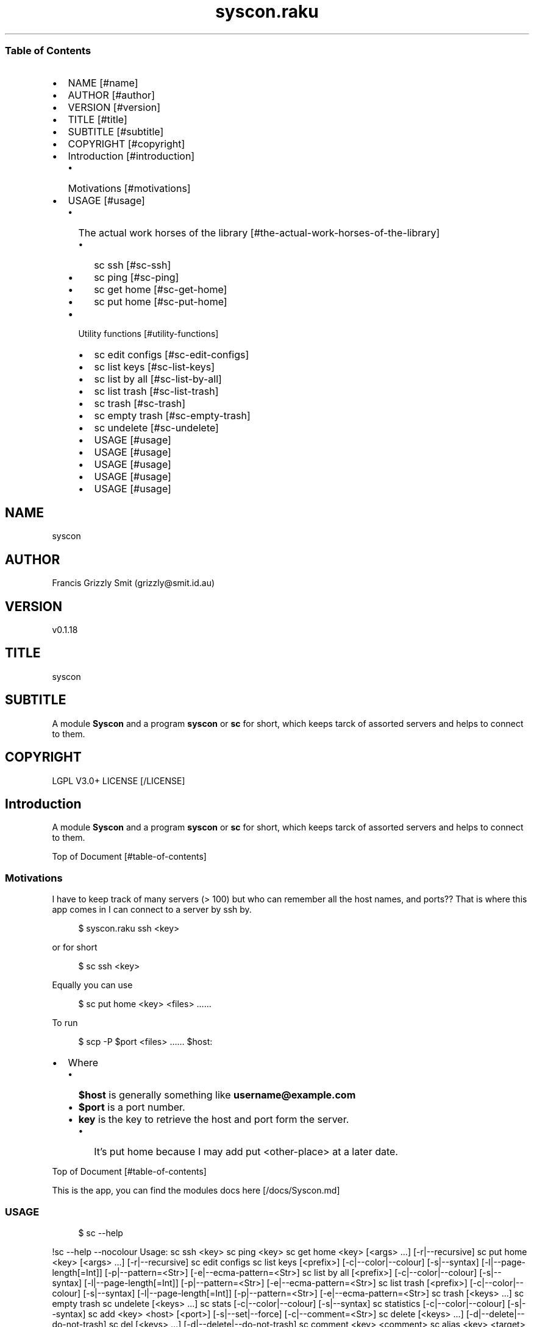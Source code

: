 .pc
.TH syscon.raku 1 2023-12-27
.SS Table of Contents
.IP \(bu 2m
NAME [#name]
.IP \(bu 2m
AUTHOR [#author]
.IP \(bu 2m
VERSION [#version]
.IP \(bu 2m
TITLE [#title]
.IP \(bu 2m
SUBTITLE [#subtitle]
.IP \(bu 2m
COPYRIGHT [#copyright]
.IP \(bu 2m
Introduction [#introduction]
.RS 2n
.IP \(bu 2m
Motivations [#motivations]
.RE
.IP \(bu 2m
USAGE [#usage]
.RS 2n
.IP \(bu 2m
The actual work horses of the library [#the-actual-work-horses-of-the-library]
.RE
.RS 2n
.RS 2n
.IP \(bu 2m
sc ssh [#sc-ssh]
.RE
.RE
.RS 2n
.RS 2n
.IP \(bu 2m
sc ping [#sc-ping]
.RE
.RE
.RS 2n
.RS 2n
.IP \(bu 2m
sc get home [#sc-get-home]
.RE
.RE
.RS 2n
.RS 2n
.IP \(bu 2m
sc put home [#sc-put-home]
.RE
.RE
.RS 2n
.IP \(bu 2m
Utility functions [#utility-functions]
.RE
.RS 2n
.RS 2n
.IP \(bu 2m
sc edit configs [#sc-edit-configs]
.RE
.RE
.RS 2n
.RS 2n
.IP \(bu 2m
sc list keys [#sc-list-keys]
.RE
.RE
.RS 2n
.RS 2n
.IP \(bu 2m
sc list by all [#sc-list-by-all]
.RE
.RE
.RS 2n
.RS 2n
.IP \(bu 2m
sc list trash [#sc-list-trash]
.RE
.RE
.RS 2n
.RS 2n
.IP \(bu 2m
sc trash [#sc-trash]
.RE
.RE
.RS 2n
.RS 2n
.IP \(bu 2m
sc empty trash [#sc-empty-trash]
.RE
.RE
.RS 2n
.RS 2n
.IP \(bu 2m
sc undelete [#sc-undelete]
.RE
.RE
.RS 2n
.RS 2n
.IP \(bu 2m
USAGE [#usage]
.RE
.RE
.RS 2n
.RS 2n
.IP \(bu 2m
USAGE [#usage]
.RE
.RE
.RS 2n
.RS 2n
.IP \(bu 2m
USAGE [#usage]
.RE
.RE
.RS 2n
.RS 2n
.IP \(bu 2m
USAGE [#usage]
.RE
.RE
.RS 2n
.RS 2n
.IP \(bu 2m
USAGE [#usage]
.RE
.RE
.SH "NAME"
syscon 
.SH "AUTHOR"
Francis Grizzly Smit (grizzly@smit\&.id\&.au)
.SH "VERSION"
v0\&.1\&.18
.SH "TITLE"
syscon
.SH "SUBTITLE"
A module \fBSyscon\fR and a program \fBsyscon\fR or \fBsc\fR for short, which keeps tarck of assorted servers and helps to connect to them\&.
.SH "COPYRIGHT"
LGPL V3\&.0+ LICENSE [/LICENSE]
.SH Introduction

A module \fBSyscon\fR and a program \fBsyscon\fR or \fBsc\fR for short, which keeps tarck of assorted servers and helps to connect to them\&.

Top of Document [#table-of-contents]
.SS Motivations

I have to keep track of many servers (> 100) but who can remember all the host names, and ports?? That is where this app comes in I can connect to a server by ssh by\&.

.RS 4m
.EX
$ syscon\&.raku ssh <key>


.EE
.RE
.P
or for short

.RS 4m
.EX
$ sc ssh <key>


.EE
.RE
.P
Equally you can use

.RS 4m
.EX
$ sc put home <key> <files> ……


.EE
.RE
.P
To run 

.RS 4m
.EX
$ scp \-P $port <files> …… $host:


.EE
.RE
.IP \(bu 2m
Where 
.RS 2n
.IP \(bu 2m
\fB$host\fR is generally something like \fBusername@example\&.com\fR
.RE
.RS 2n
.IP \(bu 2m
\fB$port\fR is a port number\&.
.RE
.RS 2n
.IP \(bu 2m
\fBkey\fR is the key to retrieve the host and port form the server\&.
.RE
.RS 2n
.RS 2n
.IP \(bu 2m
It's put home because I may add put <other\-place> at a later date\&.
.RE
.RE

Top of Document [#table-of-contents]

This is the app, you can find the modules docs here [/docs/Syscon.md]
.SS USAGE

.RS 4m
.EX
$ sc \-\-help


.EE
.RE
.P
!sc \-\-help \-\-nocolour Usage: sc ssh <key> sc ping <key> sc get home <key> [<args> \&.\&.\&.] [\-r|\-\-recursive] sc put home <key> [<args> \&.\&.\&.] [\-r|\-\-recursive] sc edit configs sc list keys [<prefix>] [\-c|\-\-color|\-\-colour] [\-s|\-\-syntax] [\-l|\-\-page\-length[=Int]] [\-p|\-\-pattern=<Str>] [\-e|\-\-ecma\-pattern=<Str>] sc list by all [<prefix>] [\-c|\-\-color|\-\-colour] [\-s|\-\-syntax] [\-l|\-\-page\-length[=Int]] [\-p|\-\-pattern=<Str>] [\-e|\-\-ecma\-pattern=<Str>] sc list trash [<prefix>] [\-c|\-\-color|\-\-colour] [\-s|\-\-syntax] [\-l|\-\-page\-length[=Int]] [\-p|\-\-pattern=<Str>] [\-e|\-\-ecma\-pattern=<Str>] sc trash [<keys> \&.\&.\&.] sc empty trash sc undelete [<keys> \&.\&.\&.] sc stats [\-c|\-\-color|\-\-colour] [\-s|\-\-syntax] sc statistics [\-c|\-\-color|\-\-colour] [\-s|\-\-syntax] sc add <key> <host> [<port>] [\-s|\-\-set|\-\-force] [\-c|\-\-comment=<Str>] sc delete [<keys> \&.\&.\&.] [\-d|\-\-delete|\-\-do\-not\-trash] sc del [<keys> \&.\&.\&.] [\-d|\-\-delete|\-\-do\-not\-trash] sc comment <key> <comment> sc alias <key> <target> [\-s|\-\-set|\-\-force] [\-d|\-\-really\-force|\-\-overwrite\-hosts] [\-c|\-\-comment=<Str>] sc backup db [\-w|\-\-win\-format|\-\-use\-windows\-formating] sc restore db [<restore\-from>] sc list db backups [<prefix>] [\-c|\-\-color|\-\-colour] [\-s|\-\-syntax] [\-l|\-\-page\-length[=Int]] [\-p|\-\-pattern=<Str>] [\-e|\-\-ecma\-pattern=<Str>] sc list editors [\-f|\-\-prefix=<Str>] [\-c|\-\-color|\-\-colour] [\-s|\-\-syntax] [\-l|\-\-page\-length[=Int]] [\-p|\-\-pattern=<Str>] [\-e|\-\-ecma\-pattern=<Str>] sc editors stats [<prefix>] [\-c|\-\-color|\-\-colour] [\-s|\-\-syntax] [\-l|\-\-page\-length[=Int]] [\-p|\-\-pattern=<Str>] [\-e|\-\-ecma\-pattern=<Str>] sc list editors backups [<prefix>] [\-c|\-\-color|\-\-colour] [\-s|\-\-syntax] [\-l|\-\-page\-length[=Int]] [\-p|\-\-pattern=<Str>] [\-e|\-\-ecma\-pattern=<Str>] sc backup editors [\-w|\-\-use\-windows\-formatting] sc restore editors <restore\-from> sc set editor <editor> [<comment>] sc set override GUI_EDITOR <value> [<comment>] sc menu restore editors [<message>] [\-c|\-\-color|\-\-colour] [\-s|\-\-syntax] sc tidy file sc sort file sc show file [\-c|\-\-color|\-\-colour] sc help [<args> \&.\&.\&.] [\-n|\-\-nocolor|\-\-nocolour] [\-\-<named\-args>=\&.\&.\&.] [/docs/images/usage.png]

Top of Document [#table-of-contents]
.SS The actual work horses of the library
.SS sc ssh

Runs

.RS 4m
.EX
ssh \-p $port $host


.EE
.RE
.P
by the \fBssh(…)\fR function defined in \fBSyscon\&.rakumod\fR\&.

.RS 4m
.EX
multi sub MAIN('ssh', Str:D $key \-\-> int){
    if ssh($key) {
        return 0;
    } else {
        return 1;
    }
}


.EE
.RE
.P
!sc ssh rak ssh \-p 22 rakbat\&.local Welcome to Ubuntu 23\&.10 (GNU/Linux 6\&.5\&.0\-14\-generic x86_64) * Documentation: https://help\&.ubuntu\&.com * Management: https://landscape\&.canonical\&.com * Support: https://ubuntu\&.com/advantage 0 updates can be applied immediately\&. Last login: Thu Dec 21 07:43:01 2023 from 192\&.168\&.188\&.15 [/docs/images/sc-ssh.png]

Top of Document [#table-of-contents]
.SS sc ping

Runs

.RS 4m
.EX
$ sc ping $key


.EE
.RE
.IP \(bu 2m
Where
.RS 2n
.IP \(bu 2m
\fB$key\fR a key in the db\&.
.RE

!sc ping rak ping rakbat\&.local PING rakbat\&.local (192\&.168\&.188\&.13) 56(84) bytes of data\&. 64 bytes from rakbat\&.local (192\&.168\&.188\&.13): icmp_seq=1 ttl=64 time=0\&.855 ms 64 bytes from rakbat\&.local (192\&.168\&.188\&.13): icmp_seq=2 ttl=64 time=0\&.256 ms 64 bytes from rakbat\&.local (192\&.168\&.188\&.13): icmp_seq=3 ttl=64 time=0\&.609 ms 64 bytes from rakbat\&.local (192\&.168\&.188\&.13): icmp_seq=4 ttl=64 time=0\&.568 ms 64 bytes from rakbat\&.local (192\&.168\&.188\&.13): icmp_seq=5 ttl=64 time=0\&.518 ms 64 bytes from rakbat\&.local (192\&.168\&.188\&.13): icmp_seq=6 ttl=64 time=0\&.493 ms 64 bytes from rakbat\&.local (192\&.168\&.188\&.13): icmp_seq=7 ttl=64 time=0\&.288 ms ^C \-\-\- rakbat\&.local ping statistics \-\-\- 7 packets transmitted, 7 received, 0% packet loss, time 6136ms rtt min/avg/max/mdev = 0\&.256/0\&.512/0\&.855/0\&.187 ms [/docs/images/ping.png]

by the \fBsc ping $key\fR

.RS 4m
.EX
multi sub MAIN('ping', Str:D $key \-\-> int){
    if ping($key) {
        return 0;
    } else {
        return 1;
    }
}


.EE
.RE
.P
Top of Document [#table-of-contents]
.SS sc get home

Get some files on the remote system and deposit them here (in the directory the user is currently in)\&.

.RS 4m
.EX
$ sc get home $key $files\-on\-remote\-system……


.EE
.RE
.P
!/docs/images/sc\-get\-home\&.png

Defined as 

.RS 4m
.EX
multi sub MAIN('get', 'home', Str:D $key, Bool :r(:$recursive) = False, *@args \-\-> int){
    if _get('home', $key, :$recursive, |@args) {
        return 0;
    } else {
        return 1;
    }
}


.EE
.RE
.P
Using the \fB_get(…)\fR function defined in \fBSyscon\&.rakumod\fR\&.

Top of Document [#table-of-contents]
.SS sc put home

.RS 4m
.EX
$ sc put home $key $files……


.EE
.RE
.IP \(bu 2m
Where
.RS 2n
.IP \(bu 2m
\fB$key\fR is as always the key to identify the host in question\&.
.RE
.RS 2n
.IP \(bu 2m
\fB$files\fR…… is a list of files to copy to the remote server\&.
.RE

!/docs/images/sc\-put\-home\&.png

Implemented as

.RS 4m
.EX
multi sub MAIN('put', 'home', Str:D $key, Bool :r(:$recursive) = False, *@args \-\-> int){
    if _put('home', $key, :$recursive, |@args) {
        return 0;
    } else {
        return 1;
    }
}


.EE
.RE
.IP \(bu 2m
Where
.RS 2n
.IP \(bu 2m
\fBmulti sub _put('home', Str:D $key, Bool :r(:$recursive) = False, *@args \-\- Bool) is export\fR> is a function in \fBSysycon\&.rakumod\fR
.RE

Top of Document [#table-of-contents]
.SS Utility functions
.SS sc edit configs

.RS 4m
.EX
$ sc edit configs


.EE
.RE
.P
Implemented by the \fBedit\-configs\fR function in the \fBGUI::Editors\&.rakumod\fR module\&. This open your configuration files in your preferred GUI editor, if you have one, if you don't have one of those setup it will try for a good substitute, failing that it will Fail and print an error message\&. 

Do not use this it's for experts only, instead use the \fBset\-*(…)\fR functions below\&.

.RS 4m
.EX
multi sub MAIN('edit', 'configs') returns Int {
   if edit\-configs() {
       exit 0;
   } else {
       exit 1;
   } 
}


.EE
.RE
.P
Top of Document [#table-of-contents]
.SS sc list keys 

.RS 4m
.EX
$ sc list keys \-\-help


.EE
.RE
.P
!/docs/images/sc\-list\-keys\&.png

Top of Document [#table-of-contents]
.SS sc list by all

.RS 4m
.EX
sc list by all \-\-help


.EE
.RE
.P
!/docs/images/sc\-list\-by\-all\&.png

.RS 4m
.EX
sc list by all


.EE
.RE
.P
!/docs/images/sc\-list\-by\-all\-pattern\&.png

Top of Document [#table-of-contents]
.SS sc list trash

.RS 4m
.EX
sc list trash \-\-help


.EE
.RE
.P
!/docs/images/sc\-list\-trash\-\-help\&.png

.RS 4m
.EX
sc list trash \-\-help


.EE
.RE
.P
!/docs/images/sc\-list\-trash\&.png

Top of Document [#table-of-contents]
.SS sc trash

.RS 4m
.EX
sc trash \-\-help


.EE
.RE
.P
!/docs/images/sc\-trash\-\-help\&.png

.RS 4m
.EX
sc trash


.EE
.RE
.P
!/docs/images/sc\-trash\&.png

Top of Document [#table-of-contents]
.SS sc empty trash

.RS 4m
.EX
sc empty trash \-\-help


.EE
.RE
.P
!/docs/images/sc\-empty\-trash\&.png

Top of Document [#table-of-contents]
.SS sc undelete

.RS 4m
.EX
sc undelete \-\-help


.EE
.RE
.P
!/docs/images/sc\-undelete\&.png

Top of Document [#table-of-contents]
